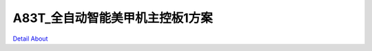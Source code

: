A83T_全自动智能美甲机主控板1方案 
===============================

.. image:: ./A83T_EBOX5_JIESAI_V10_TOP1.JPG

.. image:: ./A83T_EBOX5_JIESAI_V10_TOP2.JPG

.. image:: ./A83T_EBOX5_JIESAI_V10_TOP2_1(1).jpg

.. image:: ./A83T_EBOX5_JIESAI_V10_SIDE1.JPG

.. image:: ./A83T_EBOX5_JIESAI_V10_SIDE2.JPG

.. image:: ./A83T_EBOX5_JIESAI_V10_SIDE3.JPG

.. image:: ./A83T_EBOX5_JIESAI_V10_SIDE4.JPG

.. image:: ./A83T_EBOX5_JIESAI_V10_SIDE5.JPG

.. image:: ./A83T_EBOX5_JIESAI_V10_SIDE6.JPG

.. image:: ./A83T_EBOX5_JIESAI_V10_BOTTOM1.JPG

.. image:: ./A83T_EBOX5_JIESAI_V10_BOTTOM2.JPG

`Detail About <https://allwinwaydocs.readthedocs.io/zh-cn/latest/about.html#about>`_